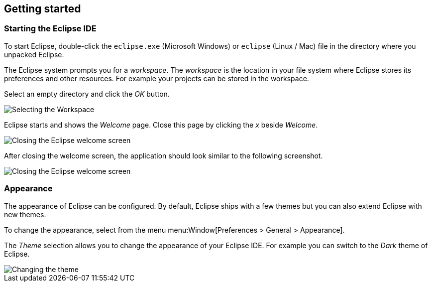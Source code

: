 == Getting started

=== Starting the Eclipse IDE
		
To start Eclipse, double-click the
`eclipse.exe`
(Microsoft Windows) or
`eclipse`
(Linux / Mac) file in the directory where you
unpacked Eclipse.
		
The Eclipse system
prompts you for a
_workspace_.
The
_workspace_
is
the location in your file system where Eclipse stores its
preferences and other resources. For example your
projects can be stored in the workspace.
		
Select
an empty directory
and click the
_OK_
button.
		
image::starteclipse10.png[Selecting the Workspace]
		
Eclipse starts and shows the
_Welcome_
page. Close this
page
by
clicking the
_x_
beside
_Welcome_.
		
image::starteclipse20.png[Closing the Eclipse welcome screen]
		
After closing the welcome screen, the application
should look
similar to the following screenshot.
		
image::starteclipse30.png[Closing the Eclipse welcome screen]
		
=== Appearance

The appearance of Eclipse can be configured. By default, Eclipse
ships with a few themes but you can also extend Eclipse with new
themes.
		
To change the appearance, select from the menu
menu:Window[Preferences > General > Appearance].
		
The
_Theme_
selection allows you to change the appearance of your Eclipse IDE.
For example you can switch to the
_Dark_
theme of Eclipse.
		
image::starteclipse40.png[Changing the theme]
		
